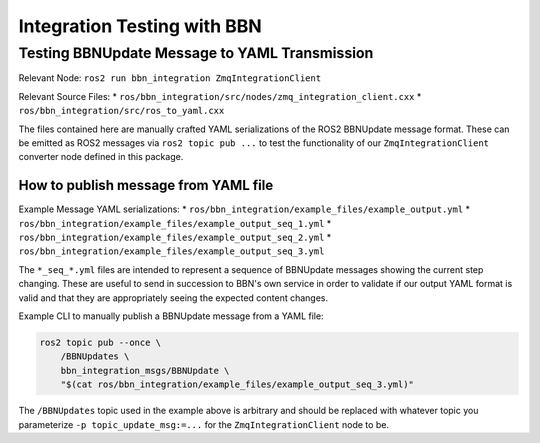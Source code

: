 ============================
Integration Testing with BBN
============================

Testing BBNUpdate Message to YAML Transmission
==============================================
Relevant Node: ``ros2 run bbn_integration ZmqIntegrationClient``

Relevant Source Files:
* ``ros/bbn_integration/src/nodes/zmq_integration_client.cxx``
* ``ros/bbn_integration/src/ros_to_yaml.cxx``

The files contained here are manually crafted YAML serializations of the ROS2
BBNUpdate message format.
These can be emitted as ROS2 messages via ``ros2 topic pub ...`` to test the
functionality of our ``ZmqIntegrationClient`` converter node defined in this
package.

How to publish message from YAML file
-------------------------------------
Example Message YAML serializations:
* ``ros/bbn_integration/example_files/example_output.yml``
* ``ros/bbn_integration/example_files/example_output_seq_1.yml``
* ``ros/bbn_integration/example_files/example_output_seq_2.yml``
* ``ros/bbn_integration/example_files/example_output_seq_3.yml``

The ``*_seq_*.yml`` files are intended to represent a sequence of BBNUpdate
messages showing the current step changing.
These are useful to send in succession to BBN's own service in order to
validate if our output YAML format is valid and that they are appropriately
seeing the expected content changes.

Example CLI to manually publish a BBNUpdate message from a YAML file:

.. code-block:: bash

    ros2 topic pub --once \
        /BBNUpdates \
        bbn_integration_msgs/BBNUpdate \
        "$(cat ros/bbn_integration/example_files/example_output_seq_3.yml)"

The ``/BBNUpdates`` topic used in the example above is arbitrary and should be
replaced with whatever topic you parameterize ``-p topic_update_msg:=...`` for
the ``ZmqIntegrationClient`` node to be.
